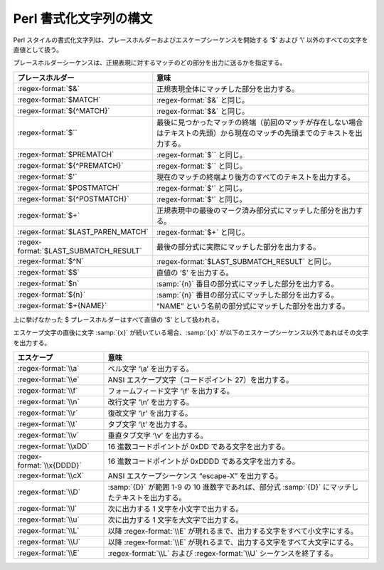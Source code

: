.. Copyright 2006-2007 John Maddock.
.. Distributed under the Boost Software License, Version 1.0.
.. (See accompanying file LICENSE_1_0.txt or copy at
.. http://www.boost.org/LICENSE_1_0.txt).

.. _format.perl_format:

Perl 書式化文字列の構文
=======================

Perl スタイルの書式化文字列は、プレースホルダーおよびエスケープシーケンスを開始する ‘$’ および ‘\\’ 以外のすべての文字を直値として扱う。

プレースホルダーシーケンスは、正規表現に対するマッチのどの部分を出力に送るかを指定する。

.. list-table::
   :header-rows: 1

   * - プレースホルダー
     - 意味
   * - :regex-format:`$&`
     - 正規表現全体にマッチした部分を出力する。
   * - :regex-format:`$MATCH`
     - :regex-format:`$&` と同じ。
   * - :regex-format:`${^MATCH}`
     - :regex-format:`$&` と同じ。
   * - :regex-format:`$``
     - 最後に見つかったマッチの終端（前回のマッチが存在しない場合はテキストの先頭）から現在のマッチの先頭までのテキストを出力する。
   * - :regex-format:`$PREMATCH`
     - :regex-format:`$`` と同じ。
   * - :regex-format:`${^PREMATCH}`
     - :regex-format:`$`` と同じ。
   * - :regex-format:`$'`
     - 現在のマッチの終端より後方のすべてのテキストを出力する。
   * - :regex-format:`$POSTMATCH`
     - :regex-format:`$'` と同じ。
   * - :regex-format:`${^POSTMATCH}`
     - :regex-format:`$'` と同じ。
   * - :regex-format:`$+`
     - 正規表現中の最後のマーク済み部分式にマッチした部分を出力する。
   * - :regex-format:`$LAST_PAREN_MATCH`
     - :regex-format:`$+` と同じ。
   * - :regex-format:`$LAST_SUBMATCH_RESULT`
     - 最後の部分式に実際にマッチした部分を出力する。
   * - :regex-format:`$^N`
     - :regex-format:`$LAST_SUBMATCH_RESULT` と同じ。
   * - :regex-format:`$$`
     - 直値の ‘$’ を出力する。
   * - :regex-format:`$n`
     - :samp:`{n}` 番目の部分式にマッチした部分を出力する。
   * - :regex-format:`${n}`
     - :samp:`{n}` 番目の部分式にマッチした部分を出力する。
   * - :regex-format:`$+{NAME}`
     - “NAME” という名前の部分式にマッチした部分を出力する。

上に挙げなかった $ プレースホルダーはすべて直値の ‘$’ として扱われる。

エスケープ文字の直後に文字 :samp:`{x}` が続いている場合、:samp:`{x}` が以下のエスケープシーケンス以外であればその文字を出力する。

.. list-table::
   :header-rows: 1

   * - エスケープ
     - 意味
   * - :regex-format:`\\a`
     - ベル文字 ‘\\a’ を出力する。
   * - :regex-format:`\\e`
     - ANSI エスケープ文字（コードポイント 27）を出力する。
   * - :regex-format:`\\f`
     - フォームフィード文字 ‘\\f’ を出力する。
   * - :regex-format:`\\n`
     - 改行文字 ‘\\n’ を出力する。
   * - :regex-format:`\\r`
     - 復改文字 ‘\\r’ を出力する。
   * - :regex-format:`\\t`
     - タブ文字 ‘\\t’ を出力する。
   * - :regex-format:`\\v`
     - 垂直タブ文字 ‘\\v’ を出力する。
   * - :regex-format:`\\xDD`
     - 16 進数コードポイントが 0xDD である文字を出力する。
   * - :regex-format:`\\x{DDDD}`
     - 16 進数コードポイントが 0xDDDD である文字を出力する。
   * - :regex-format:`\\cX`
     - ANSI エスケープシーケンス “escape-X” を出力する。
   * - :regex-format:`\\D`
     - :samp:`{D}` が範囲 1-9 の 10 進数字であれば、部分式 :samp:`{D}` にマッチしたテキストを出力する。
   * - :regex-format:`\\l`
     - 次に出力する 1 文字を小文字で出力する。
   * - :regex-format:`\\u`
     - 次に出力する 1 文字を大文字で出力する。
   * - :regex-format:`\\L`
     - 以降 :regex-format:`\\E` が現れるまで、出力する文字をすべて小文字にする。
   * - :regex-format:`\\U`
     - 以降 :regex-format:`\\E` が現れるまで、出力する文字をすべて大文字にする。
   * - :regex-format:`\\E`
     - :regex-format:`\\L` および :regex-format:`\\U` シーケンスを終了する。
